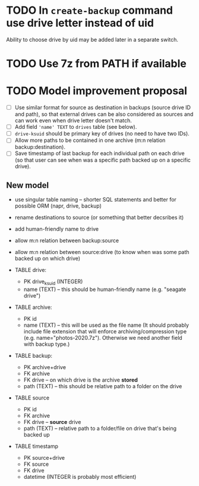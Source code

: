 * TODO In ~create-backup~ command use drive letter instead of uid
  Ability to choose drive by uid may be added later in a separate switch.
* TODO Use 7z from PATH if available
* TODO Model improvement proposal
  - [ ] Use similar format for source as destination in backups (source drive ID
    and path), so that external drives can be also considered as sources and can
    work even when drive letter doesn't match.
  - [ ] Add field ='name' TEXT= to =drives= table (see below).
  - [ ] =drive-ksuid= should be primary key of drives (no need to have two IDs).
  - [ ] Allow more paths to be contained in one archive (m:n relation
    backup:destination).
  - [ ] Save timestamp of last backup for each individual path on each drive (so
    that user can see when was a specific path backed up on a specific drive).
** New model
  - use singular table naming -- shorter SQL statements and better for possible
    ORM (napr, drive, backup)
  - rename destinations to source (or something that better decsribes it)
  - add human-friendly name to drive
  - allow m:n relation between backup:source
  - allow m:n relation between source:drive (to know when was some path backed
    up on which drive)

  - TABLE drive:
    - PK drive_ksuid (INTEGER)
    - name (TEXT) -- this should be human-friendly name (e.g. "seagate drive")
  - TABLE archive:
    - PK id
    - name (TEXT) -- this will be used as the file name (It should probably
      include file extension that will enforce archiving/compression type (e.g.
      name="photos-2020.7z"). Otherwise we need another field with backup type.)
  - TABLE backup:
    - PK archive+drive
    - FK archive
    - FK drive    -- on which drive is the archive *stored*
    - path (TEXT) -- this should be relative path to a folder on the drive
  - TABLE source
    - PK id
    - FK archive
    - FK drive    -- *source* drive
    - path (TEXT) -- relative path to a folder/file on drive that's being backed
      up
  - TABLE timestamp
    - PK source+drive
    - FK source
    - FK drive
    - datetime (INTEGER is probably most efficient)
